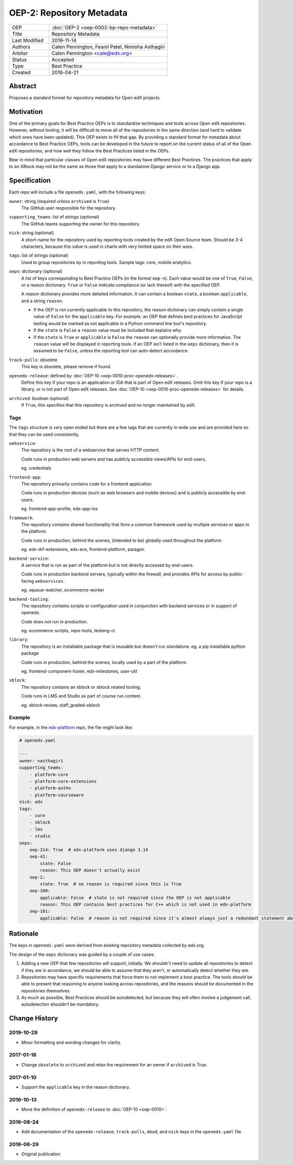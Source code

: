 ==========================
OEP-2: Repository Metadata
==========================

.. list-table::
   :widths: 25 75

   * - OEP
     - :doc:`OEP-2 <oep-0002-bp-repo-metadata>`
   * - Title
     - Repository Metadata
   * - Last Modified
     - 2019-11-14
   * - Authors
     - Calen Pennington, Feanil Patel, Nimisha Asthagiri
   * - Arbiter
     - Calen Pennington <cale@edx.org>
   * - Status
     - Accepted
   * - Type
     - Best Practice
   * - Created
     - 2016-04-21

Abstract
========

Proposes a standard format for repository metadata for Open edX projects.

Motivation
==========

One of the primary goals for Best Practice OEPs is to standardize techniques and tools across Open edX repositories. However, without tooling, it will be difficult to move all of the repositories in the same direction (and hard to validate which ones have been updated). This OEP exists to fill that gap.  By providing a standard format for metadata about accordance to Best Practice OEPs, tools can be developed in the future to report on the current status of all of the Open edX repositories, and how well they follow the Best Practices listed in the OEPs.

Bear in mind that particular classes of Open edX repositories may have different Best Practices. The practices that apply to an XBlock may not be the same as those that apply to a standalone Django service or to a Django app.

Specification
=============

Each repo will include a file ``openedx.yaml``, with the following keys:

``owner``: string (required unless ``archived`` is ``True``)
    The GitHub user responsible for the repository.

``supporting_teams``: list of strings (optional)
    The GitHub teams supporting the owner for this repository.

``nick``: string (optional)
    A short-name for the repository used by reporting tools created by the edX Open Source team. Should be 3-4 characters, because this value is used in charts with very limited space on their axes.

``tags``: list of strings (optional)
    Used to group repositories by in reporting tools. Sample tags: core, mobile analytics.

``oeps``: dictionary (optional)
    A list of keys corresponding to Best Practice OEPs (in the format ``oep-n``). Each value would be one of ``True``, ``False``, or a reason dictionary. ``True`` or ``False`` indicate compliance (or lack thereof) with the specified OEP.

    A reason dictionary provides more detailed information. It can contain a boolean ``state``, a boolean ``applicable``, and a string ``reason``.

    -  If the OEP is not currently applicable to this repository, the reason dictionary can simply contain a single value of ``False`` for the ``applicable`` key.  For example: an OEP that defines best practices for JavaScript testing would be marked as not applicable in a Python command line tool's repository.
    -  If the ``state`` is ``False`` a ``reason`` value must be included that explains why.
    -  If the ``state`` is ``True`` or ``applicable`` is ``False`` the ``reason`` can optionally provide more information. The ``reason`` value will be displayed in reporting tools. If an OEP isn't listed in the ``oeps`` dictionary, then it is assumed to be ``False``, unless the reporting tool can auto-detect accordance.

``track-pulls``: obsolete
    This key is obsolete, please remove if found.

``openedx-release``: defined by :doc:`OEP-10 <oep-0010-proc-openedx-releases>`.
    Define this key if your repo is an application or IDA that is part of Open edX releases.  Omit this key if your repo is a library, or is not part of Open edX releases.  See :doc:`OEP-10 <oep-0010-proc-openedx-releases>` for details.

``archived``: boolean (optional)
    If ``True``, this specifies that this repository is archived and no longer maintained by edX.

Tags
----

The ``tags`` structure is very open ended but there are a few tags that are currently in wide use and are provided here so that they can be used consistently.

``webservice``:
    The repository is the root of a webservice that serves HTTP content.

    Code runs in production web servers and has publicly accessible views/APIs for end-users.

    eg. credentials

``frontend-app``:
    The repository primarily contains code for a frontend application.

    Code runs in production devices (such as web browsers and mobile devices) and is publicly accessible by end-users.

    eg. frontend-app-profile, edx-app-ios

``framework``:
    The repository contains shared functionality that form a common framework used by multiple services or apps in the platform.

    Code runs in production, behind the scenes, (intended to be) globally used throughout the platform.

    eg. edx-drf-extensions, edx-ace, frontend-platform, paragon

``backend-service``:
    A service that is run as part of the platform but is not directly accessed by end-users.

    Code runs in production backend servers, typically within the firewall, and provides APIs for access by public-facing ``webservices``.

    eg. xqueue-watcher, ecommerce-worker

``backend-tooling``:
    The repository contains scripts or configuration used in conjunction with backend services or in support of openedx.

    Code does *not* run in production.

    eg. ecommerce-scripts, repo-tools, testeng-ci

``library``:
    The repository is an installable package that is reusable but doesn't run standalone. eg. a pip installable python package

    Code runs in production, behind the scenes, locally used by a part of the platform.

    eg. frontend-component-footer, edx-milestones, user-util

``xblock``:
    The repository contains an xblock or xblock related tooling.

    Code runs in LMS and Studio as part of course run content.

    eg. xblock-review, staff_graded-xblock

Example
-------

For example, in the `edx-platform`_ repo, the file might look like:

.. _edx-platform: https://github.com/edx/edx-platform

.. code-block:: yaml

    # openedx.yaml

    ---
    owner: nasthagiri
    supporting_teams:
        - platform-core
        - platform-core-extensions
        - platform-authn
        - platform-courseware
    nick: edx
    tags:
        - core
        - xblock
        - lms
        - studio
    oeps:
        oep-314: True  # edx-platform uses django 3.14
        oep-42:
            state: False
            reason: This OEP doesn't actually exist
        oep-2:
            state: True  # no reason is required since this is True
        oep-100:
            applicable: False  # state is not required since the OEP is not applicable
            reason: This OEP contains best practices for C++ which is not used in edx-platform
        oep-101:
            applicable: False  # reason is not required since it's almost always just a redundant statement about it not being applicable


Rationale
=========

The keys in ``openedx.yaml`` were derived from existing repository metadata collected by edx.org.

The design of the ``oeps`` dictionary was guided by a couple of use cases:

1. Adding a new OEP that few repositories will support, initially. We shouldn't need to update all repositories to detect if they are in accordance, we should be able to assume that they aren't, or automatically detect whether they are.
2. Repositories may have specific requirements that force them to not implement a best practice. The tools should be able to present that reasoning to anyone looking across repositories, and the reasons should be documented in the repositories themselves.
3. As much as possible, Best Practices should be autodetected, but because they will often involve a judgement call, autodetection shouldn't be mandatory.


Change History
==============

2019-10-29
----------

* Minor formatting and wording changes for clarity.

2017-01-18
----------

* Change ``obsolete`` to ``archived`` and relax the requirement for an owner if ``archived`` is True.

2017-01-10
----------

* Support the ``applicable`` key in the reason dictionary.

2016-10-13
----------

* Move the definition of ``openedx-release`` to :doc:`OEP-10 <oep-0010>`.

2016-08-24
----------

* Add documentation of the ``openedx-release``, ``track-pulls``, ``dead``, and ``nick`` keys in the ``openedx.yaml`` file.

2016-06-29
----------

* Original publication
